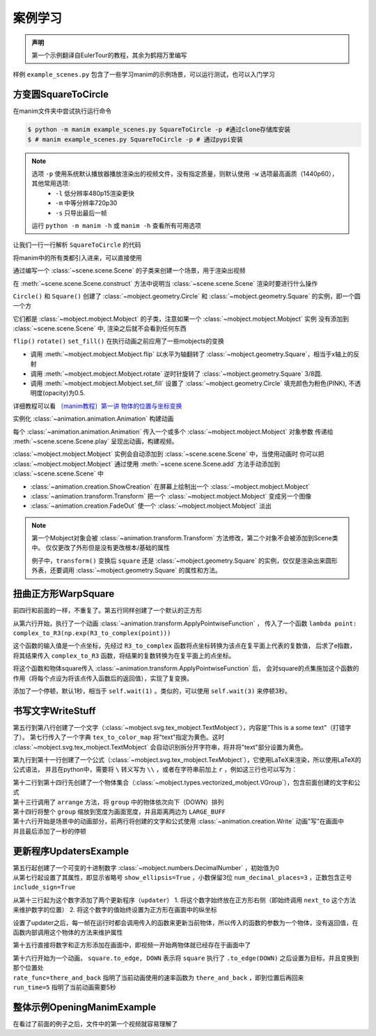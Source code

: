 案例学习
=============

.. admonition:: 声明

    第一个示例翻译自EulerTour的教程，其余为鹤翔万里编写

样例 ``example_scenes.py`` 包含了一些学习manim的示例场景，可以运行测试，也可以入门学习

方变圆SquareToCircle
----------------------

在manim文件夹中尝试执行运行命令 

.. code-block:: sh

    $ python -m manim example_scenes.py SquareToCircle -p #通过clone存储库安装
    $ # manim example_scenes.py SquareToCircle -p # 通过pypi安装

.. manim-example:: SquareToCircle
   :media: ../_static/example/SquareToCircle.mp4

   from manimlib.imports import *

   class SquareToCircle(Scene):
       def construct(self):
           circle = Circle()
           square = Square()
           square.flip(RIGHT)
           square.rotate(-3 * TAU / 8)
           circle.set_fill(PINK, opacity=0.5)

           self.play(ShowCreation(square))
           self.play(Transform(square, circle))
           self.play(FadeOut(square))


.. note::

  选项 ``-p`` 使用系统默认播放器播放渲染出的视频文件，没有指定质量，则默认使用 ``-w`` 选项最高画质（1440p60），其他常用选项:
    - ``-l`` 低分辨率480p15渲染更快
    - ``-m`` 中等分辨率720p30
    - ``-s`` 只导出最后一帧

  运行 ``python -m manim -h`` 或 ``manim -h`` 查看所有可用选项


让我们一行一行解析 ``SquareToCircle`` 的代码

.. code-block:: python
   :lineno-start: 1

   from manimlib.imports import *

将manim中的所有类都引入进来，可以直接使用

.. code-block:: python
   :lineno-start: 3

   class SquareToCircle(Scene):

通过编写一个 :class:`~scene.scene.Scene` 的子类来创建一个场景，用于渲染出视频

.. code-block:: python
   :lineno-start: 4

   def construct(self):

在 :meth:`~scene.scene.Scene.construct` 方法中说明当 :class:`~scene.scene.Scene` 渲染时要进行什么操作

.. code-block:: python
   :lineno-start: 5

   circle = Circle()
   square = Square()

``Circle()`` 和 ``Square()`` 创建了 :class:`~mobject.geometry.Circle` 和 :class:`~mobject.geometry.Square` 的实例，即一个圆一个方

它们都是 :class:`~mobject.mobject.Mobject` 的子类，注意如果一个 :class:`~mobject.mobject.Mobject` 实例
没有添加到 :class:`~scene.scene.Scene` 中, 渲染之后就不会看到任何东西

.. code-block:: python
   :lineno-start: 7

   square.flip(RIGHT)
   square.rotate(-3 * TAU / 8)
   circle.set_fill(PINK, opacity=0.5)

``flip()`` ``rotate()`` ``set_fill()`` 在执行动画之前应用了一些mobjects的变换

- 调用 :meth:`~mobject.mobject.Mobject.flip` 以水平为轴翻转了 :class:`~mobject.geometry.Square`，相当于x轴上的反射
- 调用 :meth:`~mobject.mobject.Mobject.rotate` 逆时针旋转了 :class:`~mobject.geometry.Square` 3/8圆.
- 调用 :meth:`~mobject.mobject.Mobject.set_fill` 设置了 :class:`~mobject.geometry.Circle` 填充颜色为粉色(PINK), 不透明度(opacity)为0.5.

详细教程可以看 `〔manim教程〕第一讲 物体的位置与坐标变换  <https://www.bilibili.com/video/BV1p54y197cC>`_

.. code-block:: python
   :lineno-start: 11

   self.play(ShowCreation(square))
   self.play(Transform(square, circle))
   self.play(FadeOut(square))

实例化 :class:`~animation.animation.Animation` 构建动画

每个 :class:`~animation.animation.Animation` 传入一个或多个 :class:`~mobject.mobject.Mobject` 对象参数
传递给 :meth:`~scene.scene.Scene.play` 呈现出动画，构建视频。

:class:`~mobject.mobject.Mobject` 实例会自动添加到 :class:`~scene.scene.Scene` 中，当使用动画时
你可以把 :class:`~mobject.mobject.Mobject` 通过使用 :meth:`~scene.scene.Scene.add` 方法手动添加到 :class:`~scene.scene.Scene` 中


- :class:`~animation.creation.ShowCreation` 在屏幕上绘制出一个 :class:`~mobject.mobject.Mobject` 
- :class:`~animation.transform.Transform` 把一个 :class:`~mobject.mobject.Mobject` 变成另一个图像
- :class:`~animation.creation.FadeOut` 使一个 :class:`~mobject.mobject.Mobject` 淡出

.. note::

  第一个Mobject对象会被 :class:`~animation.transform.Transform` 方法修改，第二个对象不会被添加到Scene类中。
  仅仅更改了外形但是没有更改根本/基础的属性

  例子中，``transform()`` 变换后 ``square`` 还是 :class:`~mobject.geometry.Square` 的实例，仅仅是渲染出来圆形外表，还要调用 :class:`~mobject.geometry.Square` 的属性和方法。

扭曲正方形WarpSquare
----------------------

.. manim-example:: WarpSquare
   :media: ../_static/example/WarpSquare.mp4

   from manimlib.imports import *

   class WarpSquare(Scene):
       def construct(self):
           square = Square()
           self.play(ApplyPointwiseFunction(
               lambda point: complex_to_R3(np.exp(R3_to_complex(point))),
               square
           ))
           self.wait()

前四行和前面的一样，不重复了。第五行同样创建了一个默认的正方形

.. code-block:: python
   :lineno-start: 6

   self.play(ApplyPointwiseFunction(
       lambda point: complex_to_R3(np.exp(R3_to_complex(point))),
       square
   ))

从第六行开始，执行了一个动画 :class:`~animation.transform.ApplyPointwiseFunction` ，
传入了一个函数 ``lambda point: complex_to_R3(np.exp(R3_to_complex(point)))``

这个函数的输入值是一个点坐标，先经过 ``R3_to_complex`` 函数将点坐标转换为该点在复平面上代表的复数值，
后求了e指数，将其结果传入 ``complex_to_R3`` 函数，将结果的复数转换为在复平面上的点坐标。

将这个函数和物体square传入 :class:`~animation.transform.ApplyPointwiseFunction` 后，
会对square的点集施加这个函数的作用（将每个点设为将该点传入函数后的返回值），实现了复变换。

.. code-block:: python
   :lineno-start: 10

   self.wait()

添加了一个停顿，默认1秒，相当于 ``self.wait(1)`` 。类似的，可以使用 ``self.wait(3)`` 来停顿3秒。

书写文字WriteStuff
-------------------

.. manim-example:: WriteStuff
   :media: ../_static/example/WriteStuff.mp4

   from manimlib.imports import *

   class WriteStuff(Scene):
       def construct(self):
           example_text = TextMobject(
               "This is a some text",
               tex_to_color_map={"text": YELLOW}
           )
           example_tex = TexMobject(
               "\\sum_{k=1}^\\infty {1 \\over k^2} = {\\pi^2 \\over 6}",
           )
           group = VGroup(example_text, example_tex)
           group.arrange(DOWN)
           group.set_width(FRAME_WIDTH - 2 * LARGE_BUFF)
   
           self.play(Write(example_text))
           self.play(Write(example_tex))
           self.wait()

.. code-block:: python
   :lineno-start: 5

   example_text = TextMobject(
       "This is a some text",
       tex_to_color_map={"text": YELLOW}
   )

第五行到第八行创建了一个文字（:class:`~mobject.svg.tex_mobject.TextMobject`），内容是"This is a some text"（打错字了）。
第七行传入了一个字典 ``tex_to_color_map`` 将"text"指定为黄色。这时 :class:`~mobject.svg.tex_mobject.TextMobject`
会自动识别拆分开字符串，将并将"text"部分设置为黄色。

.. code-block:: python
   :lineno-start: 9

   example_tex = TexMobject(
       "\\sum_{k=1}^\\infty {1 \\over k^2} = {\\pi^2 \\over 6}",
   )

第九行到第十一行创建了一个公式（:class:`~mobject.svg.tex_mobject.TexMobject`），它使用LaTeX来渲染，所以使用LaTeX的公式语法，
并且在python中，需要将 ``\`` 转义写为 ``\\`` ，或者在字符串前加上 ``r`` ，例如这三行也可以写为：

.. code-block:: python
   :lineno-start: 9

   example_tex = TexMobject(
       r"\sum_{k=1}^\infty {1 \over k^2} = {\pi^2 \over 6}",
   )

.. code-block:: python
   :lineno-start: 12

   group = VGroup(example_text, example_tex)
   group.arrange(DOWN)
   group.set_width(FRAME_WIDTH - 2 * LARGE_BUFF)

| 第十二行到第十四行先创建了一个物体集合（:class:`~mobject.types.vectorized_mobject.VGroup`），包含前面创建的文字和公式
| 第十三行调用了 ``arrange`` 方法，将 ``group`` 中的物体依次向下（DOWN）排列
| 第十四行将整个 ``group`` 缩放到宽度为画面宽度，并且距离两边为 ``LARGE_BUFF``

.. code-block:: python
   :lineno-start: 16

   self.play(Write(example_text))
   self.play(Write(example_tex))
   self.wait()

| 第十六行开始是场景中的动画部分，前两行将创建的文字和公式使用 :class:`~animation.creation.Write` 动画"写"在画面中
| 并且最后添加了一秒的停顿

更新程序UpdatersExample
------------------------

.. manim-example:: UpdatersExample
   :media: ../_static/example/UpdatersExample.mp4

   from manimlib.imports import *

   class UpdatersExample(Scene):
       def construct(self):
           decimal = DecimalNumber(
               0,
               show_ellipsis=True,
               num_decimal_places=3,
               include_sign=True,
           )
           square = Square().to_edge(UP)
   
           decimal.add_updater(lambda d: d.next_to(square, RIGHT))
           decimal.add_updater(lambda d: d.set_value(square.get_center()[1]))
           self.add(square, decimal)
           self.play(
               square.to_edge, DOWN,
               rate_func=there_and_back,
               run_time=5,
           )
           self.wait()


.. code-block:: python
   :lineno-start: 5

   decimal = DecimalNumber(
       0,
       show_ellipsis=True,
       num_decimal_places=3,
       include_sign=True,
   )

| 第五行起创建了一个可变的十进制数字 :class:`~mobject.numbers.DecimalNumber` ，初始值为0
| 从第七行起设置了其属性，即显示省略号 ``show_ellipsis=True`` ，小数保留3位 ``num_decimal_places=3`` ，正数包含正号 ``include_sign=True``

.. code-block:: python
   :lineno-start: 13

   decimal.add_updater(lambda d: d.next_to(square, RIGHT))
   decimal.add_updater(lambda d: d.set_value(square.get_center()[1]))

从第十三行起为这个数字添加了两个更新程序（``updater``）
1. 将这个数字始终放在正方形右侧（即始终调用 ``next_to`` 这个方法来维护数字的位置）
2. 将这个数字的值始终设置为正方形在画面中的纵坐标

设置了updater之后，每一帧在运行时都会调用传入的函数来更新当前物体，所以传入的函数的参数为一个物体，没有返回值，在函数内部调用这个物体的方法来维护属性

.. code-block:: python
   :lineno-start: 15

   self.add(square, decimal)
   self.play(
       square.to_edge, DOWN,
       rate_func=there_and_back,
       run_time=5,
   )
   self.wait()

第十五行直接将数字和正方形添加在画面中，即视频一开始两物体就已经存在于画面中了

| 第十六行开始为一个动画， ``square.to_edge, DOWN`` 表示将 ``square`` 执行了 ``.to_edge(DOWN)`` 之后设置为目标，并且变换到那个位置处
| ``rate_func=there_and_back`` 指明了当前动画使用的速率函数为 ``there_and_back`` ，即到位置后再回来
| ``run_time=5`` 指明了当前动画需要5秒

整体示例OpeningManimExample
-----------------------------

在看过了前面的例子之后，文件中的第一个视频就容易理解了

.. manim-example:: OpeningManimExample
   :media: ../_static/example/OpeningManimExample.mp4

   from manimlib.imports import *

   class OpeningManimExample(Scene):
       def construct(self):
           title = TextMobject("This is some \\LaTeX") # 文字
           basel = TexMobject(                         # 公式
               "\\sum_{n=1}^\\infty "
               "\\frac{1}{n^2} = \\frac{\\pi^2}{6}"
           )
           VGroup(title, basel).arrange(DOWN)          # 集合到一起后排列位置
           self.play(
               Write(title),             # "写"出title文字
               FadeInFrom(basel, UP),    # 将basel公式从上方淡入
           )
           self.wait()  # 停顿一秒
   
           transform_title = TextMobject("That was a transform")
           transform_title.to_corner(UP + LEFT) # 放到最左上角
           self.play(
               Transform(title, transform_title), # 将title变换为transform_title
               LaggedStart(*map(FadeOutAndShiftDown, basel)), # 将basel公式中的每个字符依次从下方淡出
           )
           self.wait()  # 停顿一秒
   
           grid = NumberPlane()  # 构建一个坐标平面
           grid_title = TextMobject("This is a grid")
           grid_title.scale(1.5)
           grid_title.move_to(transform_title)
   
           self.add(grid, grid_title)  # 确保grid_title在grid上方
           self.play(
               FadeOut(title),               # 淡出title
               FadeInFromDown(grid_title),   # 从下方淡入grid_title
               ShowCreation(grid, run_time=3, lag_ratio=0.1), # 创建grid的动画，时长为3，延迟为10%
           )
           self.wait()
   
           grid_transform_title = TextMobject(
               "That was a non-linear function \\\\"
               "applied to the grid"
           )
           grid_transform_title.move_to(grid_title, UL)
           grid.prepare_for_nonlinear_transform() # 让grid准备进行非线性变换
           self.play(
               grid.apply_function,       # 对grid施加一个函数，实现非线性变换
               lambda p: p + np.array([   # 输入值为一个点，返回值也为一个点
                   np.sin(p[1]),
                   np.sin(p[0]),
                   0,
               ]),
               run_time=3,
           )
           self.wait()
           self.play(
               Transform(grid_title, grid_transform_title)
           )
           self.wait()
